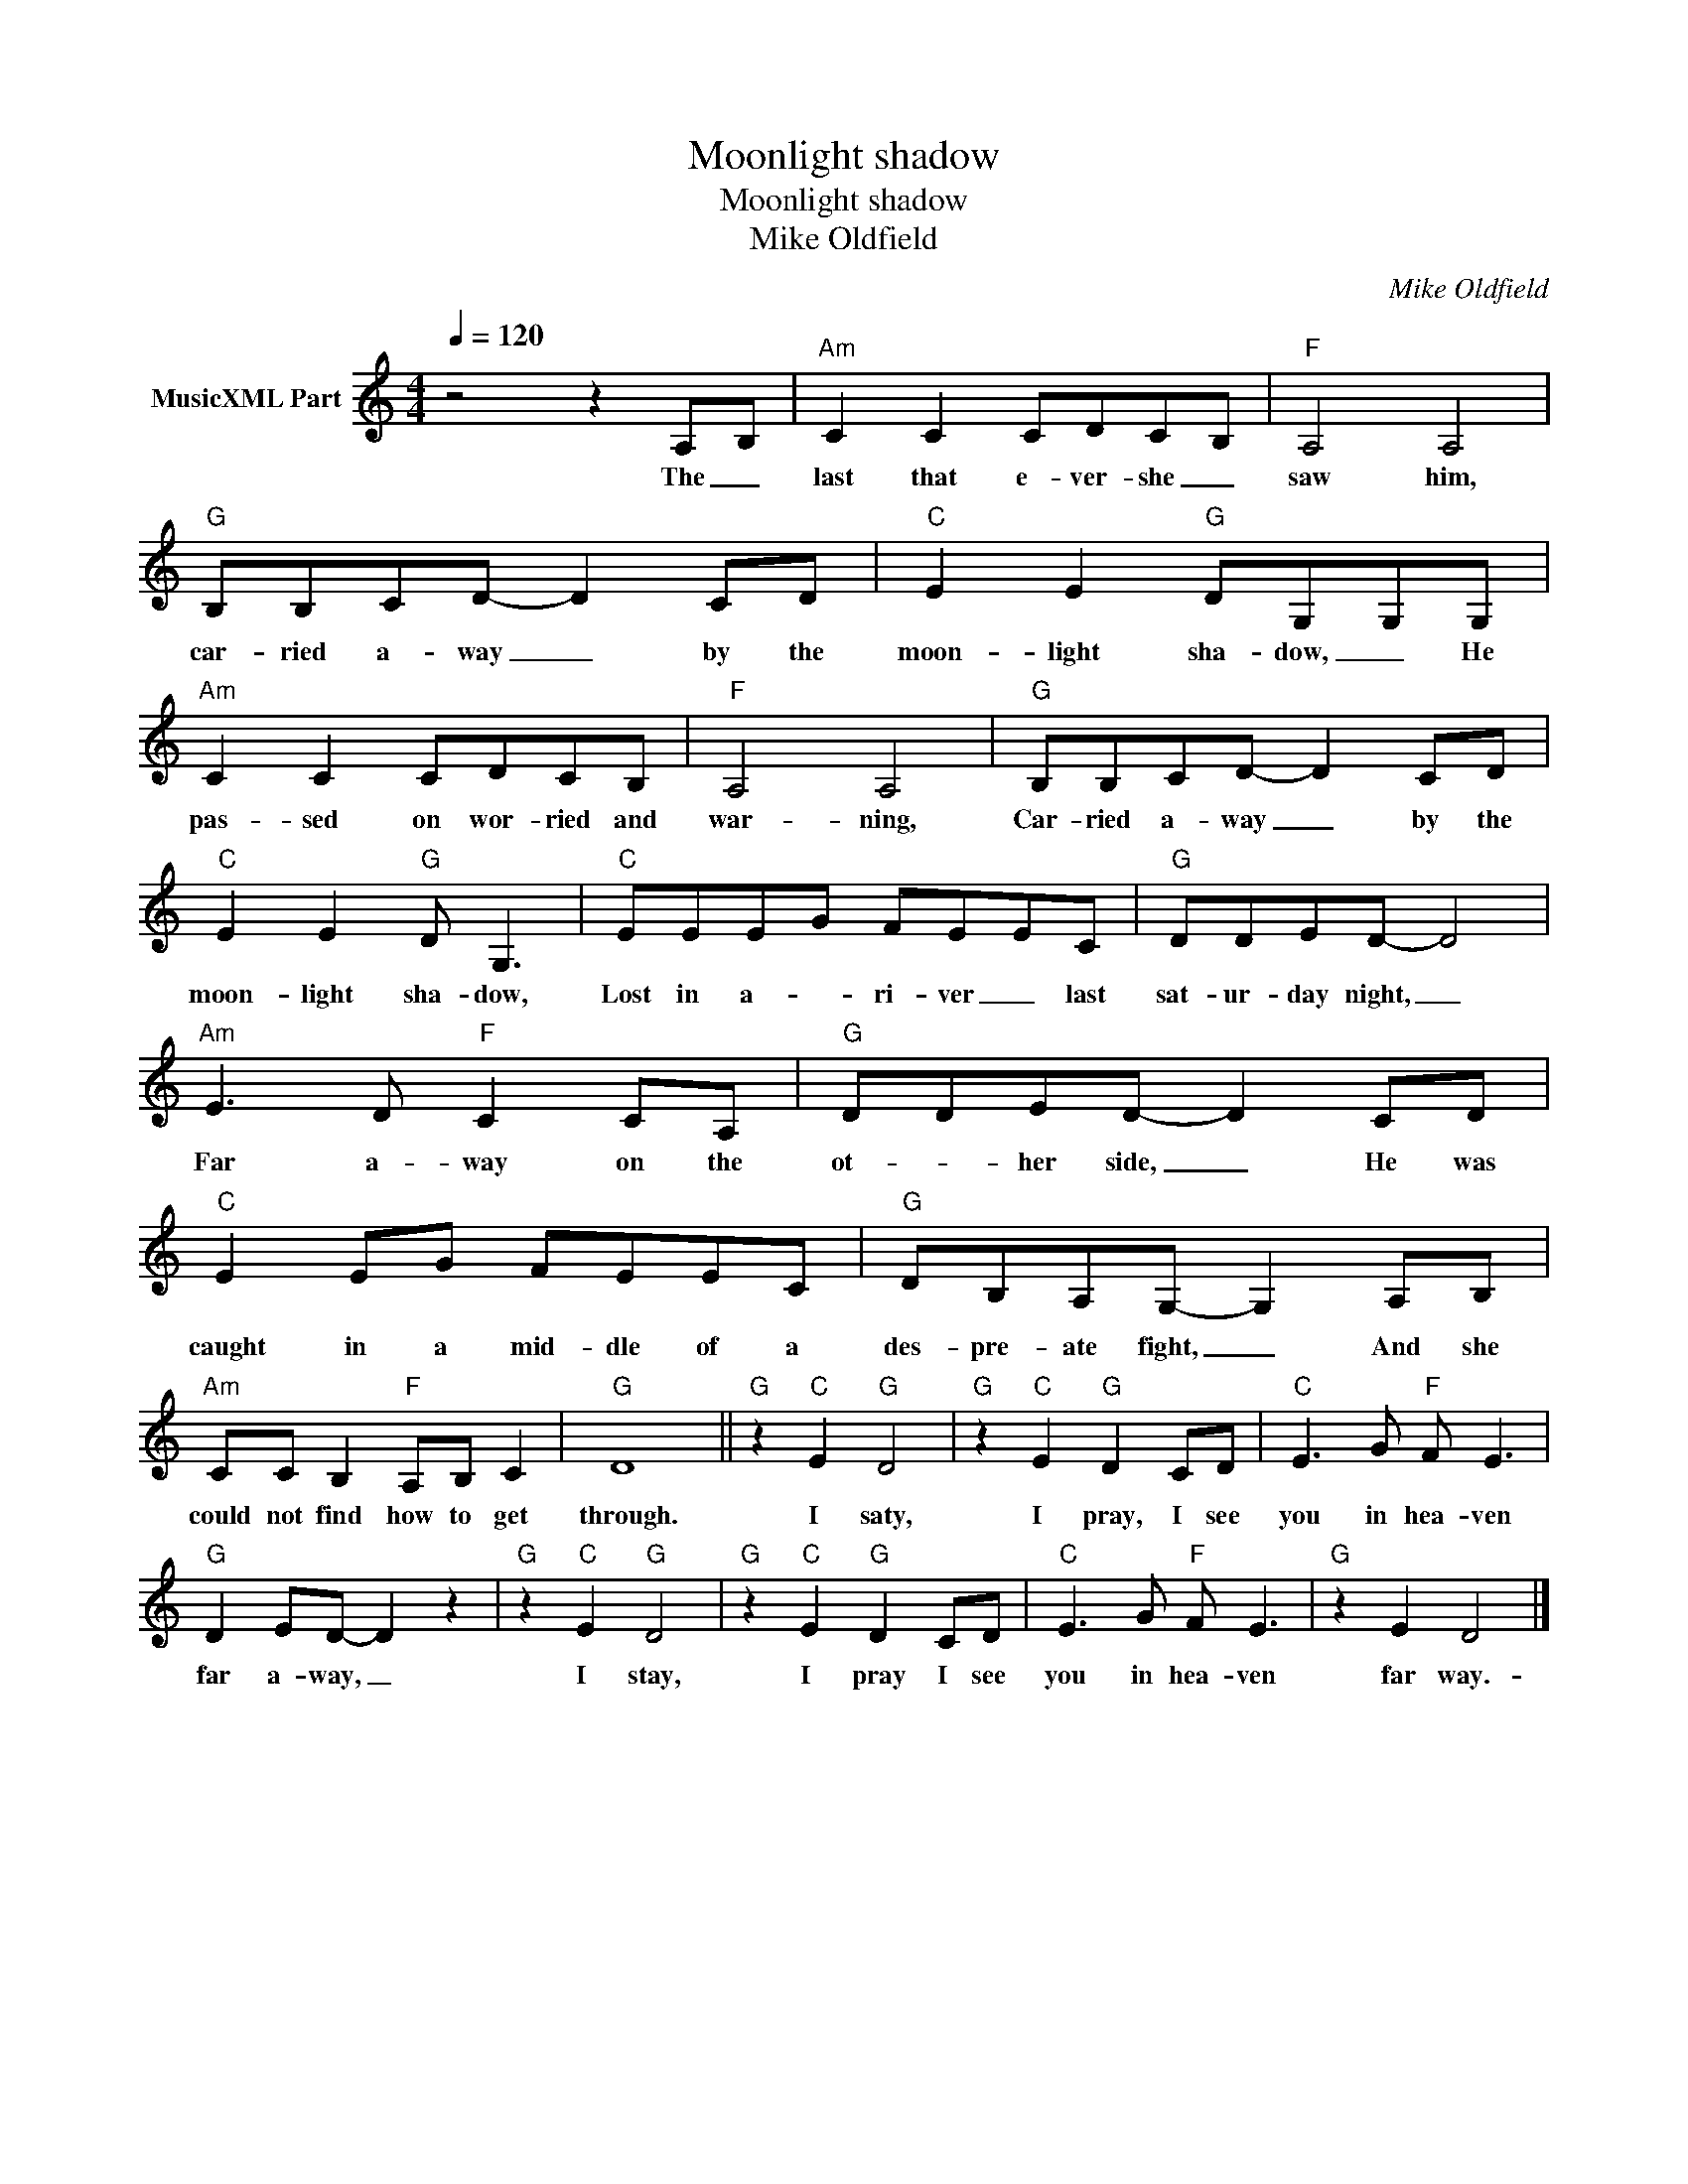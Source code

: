 X:1
T:Moonlight shadow
T:Moonlight shadow 
T:Mike Oldfield
C:Mike Oldfield
Z:All Rights Reserved
L:1/8
Q:1/4=120
M:4/4
K:C
V:1 treble nm="MusicXML Part"
%%MIDI channel 4
%%MIDI program 73
V:1
 z4 z2 A,B, |"Am" C2 C2 CDCB, |"F" A,4 A,4 |"G" B,B,CD- D2 CD |"C" E2 E2"G" DG,G,G, | %5
w: The _|last that e- ver- she _|saw him,|car- ried a- way _ by the|moon- light sha- dow, _ He|
"Am" C2 C2 CDCB, |"F" A,4 A,4 |"G" B,B,CD- D2 CD |"C" E2 E2"G" D G,3 |"C" EEEG FEEC |"G" DDED- D4 | %11
w: pas- sed on wor- ried and|war- ning,|Car- ried a- way _ by the|moon- light sha- dow,|Lost in a- _ ri- ver _ last|sat- ur- day night, _|
"Am" E3 D"F" C2 CA, |"G" DDED- D2 CD |"C" E2 EG FEEC |"G" DB,A,G,- G,2 A,B, | %15
w: Far a- way on the|ot- * her side, _ He was|caught in a mid- dle of a|des- pre- ate fight, _ And she|
"Am" CC B,2"F" A,B, C2 |"G" D8 ||"G" z2"C" E2"G" D4 |"G" z2"C" E2"G" D2 CD |"C" E3 G"F" F E3 | %20
w: could not find how to get|through.|I saty,|I pray, I see|you in hea- ven|
"G" D2 ED- D2 z2 |"G" z2"C" E2"G" D4 |"G" z2"C" E2"G" D2 CD |"C" E3 G"F" F E3 |"G" z2 E2 D4 |] %25
w: far a- way, _|I stay,|I pray I see|you in hea- ven|far way.-|

